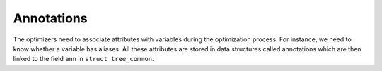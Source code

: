 ..
  Copyright 1988-2022 Free Software Foundation, Inc.
  This is part of the GCC manual.
  For copying conditions, see the copyright.rst file.

.. index:: annotations

.. _annotations:

Annotations
***********

The optimizers need to associate attributes with variables during the
optimization process.  For instance, we need to know whether a
variable has aliases.  All these attributes are stored in data
structures called annotations which are then linked to the field
``ann`` in ``struct tree_common``.